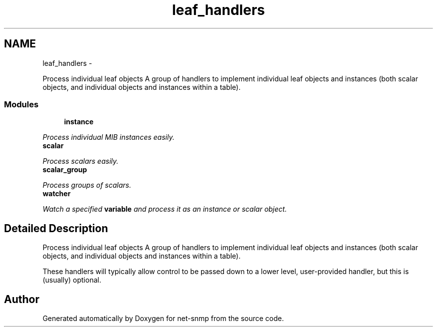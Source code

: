 .TH "leaf_handlers" 3 "6 Jan 2010" "Version 5.4.3.pre1" "net-snmp" \" -*- nroff -*-
.ad l
.nh
.SH NAME
leaf_handlers \- 
.PP
Process individual leaf objects A group of handlers to implement individual leaf objects and instances (both scalar objects, and individual objects and instances within a table).  

.SS "Modules"

.in +1c
.ti -1c
.RI "\fBinstance\fP"
.br
.PP

.RI "\fIProcess individual MIB instances easily. \fP"
.ti -1c
.RI "\fBscalar\fP"
.br
.PP

.RI "\fIProcess scalars easily. \fP"
.ti -1c
.RI "\fBscalar_group\fP"
.br
.PP

.RI "\fIProcess groups of scalars. \fP"
.ti -1c
.RI "\fBwatcher\fP"
.br
.PP

.RI "\fIWatch a specified \fBvariable\fP and process it as an instance or scalar object. \fP"
.in -1c
.SH "Detailed Description"
.PP 
Process individual leaf objects A group of handlers to implement individual leaf objects and instances (both scalar objects, and individual objects and instances within a table). 

These handlers will typically allow control to be passed down to a lower level, user-provided handler, but this is (usually) optional. 
.SH "Author"
.PP 
Generated automatically by Doxygen for net-snmp from the source code.
